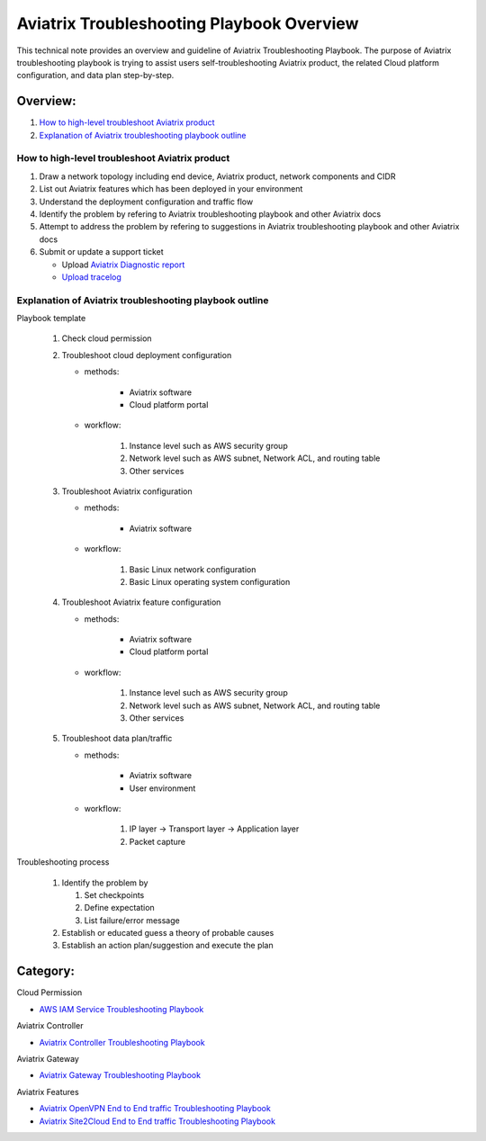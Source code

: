 .. meta::
   :description: 
   :keywords: 

=========================================================================================
Aviatrix Troubleshooting Playbook Overview
=========================================================================================

This technical note provides an overview and guideline of Aviatrix Troubleshooting Playbook. The purpose of Aviatrix troubleshooting playbook is trying to assist users self-troubleshooting Aviatrix product, the related Cloud platform configuration, and data plan step-by-step.

Overview:
---------

#. `How to high-level troubleshoot Aviatrix product`_

#. `Explanation of Aviatrix troubleshooting playbook outline`_

How to high-level troubleshoot Aviatrix product
~~~~~~~~~~~~~~~~~~~~~~~~~~~~~~~~~~~~~~~~~~~~~~~

1. Draw a network topology including end device, Aviatrix product, network components and CIDR

2. List out Aviatrix features which has been deployed in your environment

3. Understand the deployment configuration and traffic flow

4. Identify the problem by refering to Aviatrix troubleshooting playbook and other Aviatrix docs

5. Attempt to address the problem by refering to suggestions in Aviatrix troubleshooting playbook and other Aviatrix docs

6. Submit or update a support ticket

   * Upload `Aviatrix Diagnostic report <https://docs.aviatrix.com/HowTos/Troubleshooting_Diagnostics_Result.html>`_
   
   * `Upload tracelog <https://docs.aviatrix.com/HowTos/troubleshooting.html#upload-tracelog>`_

Explanation of Aviatrix troubleshooting playbook outline
~~~~~~~~~~~~~~~~~~~~~~~~~~~~~~~~~~~~~~~~~~~~~~~~~~~~~~~~

Playbook template

   1. Check cloud permission

   2. Troubleshoot cloud deployment configuration

      * methods:

         * Aviatrix software

         * Cloud platform portal

      * workflow:

         1. Instance level such as AWS security group

         2. Network level such as AWS subnet, Network ACL, and routing table
         
         3. Other services

   3. Troubleshoot Aviatrix configuration

      * methods:

         * Aviatrix software

      * workflow:

         1. Basic Linux network configuration

         2. Basic Linux operating system configuration

   4. Troubleshoot Aviatrix feature configuration

      * methods:

         * Aviatrix software

         * Cloud platform portal

      * workflow:

         1. Instance level such as AWS security group

         2. Network level such as AWS subnet, Network ACL, and routing table

         3. Other services

   5. Troubleshoot data plan/traffic

      * methods:

         * Aviatrix software

         * User environment

      * workflow:

         1. IP layer -> Transport layer -> Application layer 

         2. Packet capture
  
Troubleshooting process

   1. Identify the problem by 

      1. Set checkpoints

      2. Define expectation

      3. List failure/error message

   2. Establish or educated guess a theory of probable causes

   3. Establish an action plan/suggestion and execute the plan
   
Category:
---------

Cloud Permission

* `AWS IAM Service Troubleshooting Playbook <https://github.com/brycewang03/Docs/blob/troubleshooting_playbook/HowTos/troubleshooting_playbook_aws_iam_service.rst>`_

Aviatrix Controller

* `Aviatrix Controller Troubleshooting Playbook <https://github.com/brycewang03/Docs/blob/troubleshooting_playbook/HowTos/troubleshooting_playbook_aviatrix_controller.rst>`_

Aviatrix Gateway

* `Aviatrix Gateway Troubleshooting Playbook <https://github.com/brycewang03/Docs/blob/troubleshooting_playbook/HowTos/troubleshooting_playbook_aviatrix_gateway.rst>`_

Aviatrix Features

* `Aviatrix OpenVPN End to End traffic Troubleshooting Playbook <https://github.com/brycewang03/Docs/blob/troubleshooting_playbook/HowTos/troubleshooting_playbook_aviatrix_openvpn_end_to_end_traffic.rst>`_

* `Aviatrix Site2Cloud End to End traffic Troubleshooting Playbook <https://github.com/brycewang03/Docs/blob/troubleshooting_playbook/HowTos/troubleshooting_playbook_aviatrix_s2c_end_to_end_traffic.rst>`_
